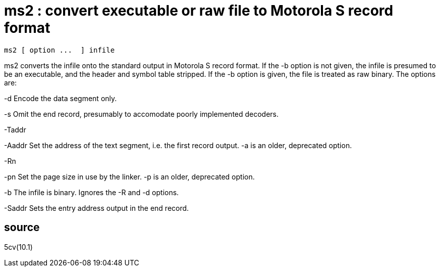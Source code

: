 = ms2 :  convert  executable  or raw file to Motorola S record format

    ms2 [ option ...  ] infile

ms2 converts the infile onto the standard output in  Motorola
S record format. If the -b option is not given, the infile is
presumed to be an executable, and the header and symbol table
stripped.  If  the -b option is given, the file is treated as
raw binary.  The options are:

-d        Encode the data segment only.

-s        Omit  the  end  record,  presumably  to  accomodate
          poorly implemented decoders.

-Taddr

-Aaddr    Set the address of the text segment, i.e. the first
          record output.  -a is an older, deprecated option.

-Rn

-pn       Set the page size in use by the linker.  -p  is  an
          older, deprecated option.

-b        The  infile  is  binary.  Ignores  the  -R  and  -d
          options.

-Saddr    Sets the entry address output in the end record.

== source
5cv(10.1)

